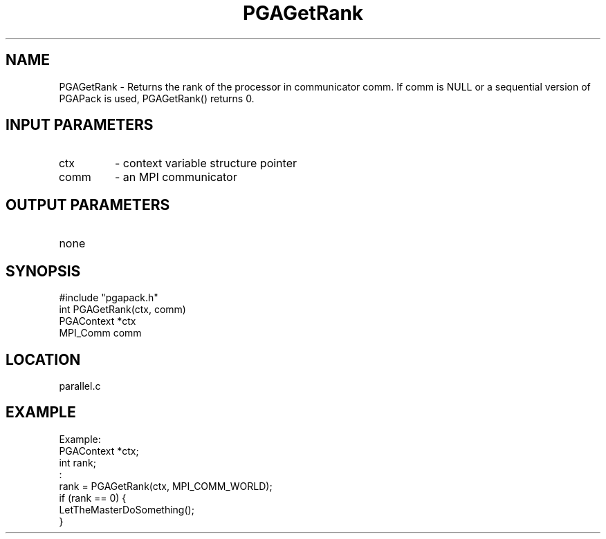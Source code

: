 .TH PGAGetRank 3 "05/01/95" " " "PGAPack"
.SH NAME
PGAGetRank \- Returns the rank of the processor in communicator comm.  If
comm is NULL or a sequential version of PGAPack is used, PGAGetRank()
returns 0.
.SH INPUT PARAMETERS
.PD 0
.TP
ctx
- context variable structure pointer
.PD 0
.TP
comm
- an MPI communicator
.PD 1
.SH OUTPUT PARAMETERS
.PD 0
.TP
none

.PD 1
.SH SYNOPSIS
.nf
#include "pgapack.h"
int  PGAGetRank(ctx, comm)
PGAContext *ctx
MPI_Comm comm
.fi
.SH LOCATION
parallel.c
.SH EXAMPLE
.nf
Example:
PGAContext  *ctx;
int          rank;
:
rank = PGAGetRank(ctx, MPI_COMM_WORLD);
if (rank == 0) {
LetTheMasterDoSomething();
}

.fi
